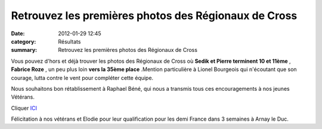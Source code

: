 Retrouvez les premières photos des Régionaux de Cross
=====================================================

:date: 2012-01-29 12:45
:category: Résultats
:summary: Retrouvez les premières photos des Régionaux de Cross

Vous pouvez d'hors et déjà trouver les photos des Régionaux de Cross où **Sedik et Pierre terminent 10 et 11ème** , **Fabrice Roze** , un peu plus loin **vers la 35ème place** .Mention particulière à Lionel Bourgeois qui n'écoutant que son courage, lutta contre le vent pour compléter cette équipe.


Nous souhaitons bon rétablissement à Raphael Béné, qui nous a transmis tous ces encouragements à nos jeunes Vétérans.


Cliquer `ICI <http://acr.dijon.over-blog.com/album-2014264.html>`_


Félicitation à nos vétérans et Elodie pour leur qualification pour les demi France dans 3 semaines à Arnay le Duc.
